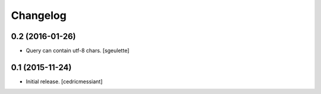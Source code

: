 Changelog
=========


0.2 (2016-01-26)
----------------

- Query can contain utf-8 chars.
  [sgeulette]

0.1 (2015-11-24)
----------------

- Initial release.
  [cedricmessiant]
